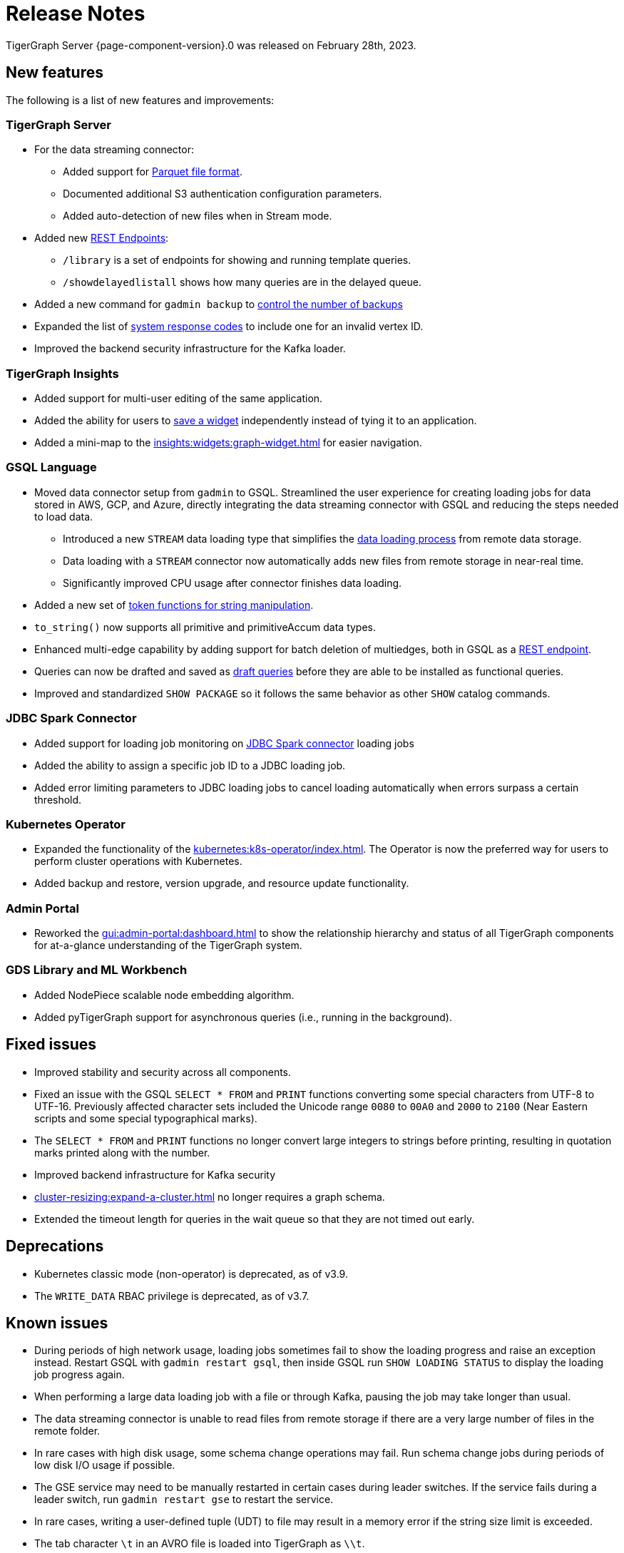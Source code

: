 = Release Notes
:description: Release notes for TigerGraph {page-component-version}.
:page-aliases: change-log.adoc, release-notes.adoc
:fn-preview: footnote:preview[Features in the preview stage should not be used for production purposes. General Availability (GA) versions of the feature will be available in a later release.]

TigerGraph Server {page-component-version}.0 was released on February 28th, 2023.

== New features

The following is a list of new features and improvements:

=== TigerGraph Server
* For the data streaming connector:
** Added support for xref:tigergraph-server:data-loading:data-streaming-connector/#_define_the_parameters[Parquet file format].
** Documented additional S3 authentication configuration parameters.
** Added auto-detection of new files when in Stream mode.
* Added new xref:tigergraph-server:API:built-in-endpoints.adoc[REST Endpoints]:
** `/library` is a set of endpoints for showing and running template queries.
** `/showdelayedlistall` shows how many queries are in the delayed queue.
* Added a new command for `gadmin backup` to xref:backup-and-restore:backup-cluster.adoc#back-up-a-database-cluster[control the number of backups]
* Expanded the list of xref:tigergraph-server:reference:error-codes.adoc[system response codes] to include one for an invalid vertex ID.
* Improved the backend security infrastructure for the Kafka loader.

=== TigerGraph Insights

* Added support for multi-user editing of the same application.
* Added the ability for users to xref:insights:widgets:index.adoc#_save_a_widget[save a widget] independently instead of tying it to an application.
* Added a mini-map to the xref:insights:widgets:graph-widget.adoc[] for easier navigation.

=== GSQL Language

* Moved data connector setup from `gadmin` to GSQL. Streamlined the user experience for creating loading jobs for data stored in AWS, GCP, and Azure, directly integrating the data streaming connector with GSQL and reducing the steps needed to load data.
** Introduced a new `STREAM` data loading type that simplifies the xref:tigergraph-server:data-loading:index.adoc[data loading process] from remote data storage.
** Data loading with a `STREAM` connector now automatically adds new files from remote storage in near-real time.
** Significantly improved CPU usage after connector finishes data loading.
* Added a new set of xref:gsql-ref:ddl-and-loading:functions/token/index.adoc[token functions for string manipulation].
* `to_string()` now supports all primitive and primitiveAccum data types.
* Enhanced multi-edge capability by adding support for batch deletion of multiedges, both in GSQL as a xref:tigergraph-server:API:built-in-endpoints.adoc#delete-an-edge-by-source-target-edge-type-and-discriminator[REST endpoint].
* Queries can now be drafted and saved as xref:gsql-ref:querying:query-operations.adoc[draft queries] before they are able to be installed as functional queries.
* Improved and standardized `SHOW PACKAGE` so it follows the same behavior as other `SHOW` catalog commands.


=== JDBC Spark Connector

* Added support for loading job monitoring on xref:data-loading:spark-connection-via-jdbc-driver.adoc[JDBC Spark connector] loading jobs
* Added the ability to assign a specific job ID to a JDBC loading job.
* Added error limiting parameters to JDBC loading jobs to cancel loading automatically when errors surpass a certain threshold.

=== Kubernetes Operator

* Expanded the functionality of the xref:kubernetes:k8s-operator/index.adoc[].
The Operator is now the preferred way for users to perform cluster operations with Kubernetes.
* Added backup and restore, version upgrade, and resource update functionality.

=== Admin Portal

* Reworked the xref:gui:admin-portal:dashboard.adoc[] to show the relationship hierarchy and status of all TigerGraph components for at-a-glance understanding of the TigerGraph system.

=== GDS Library and ML Workbench
* Added NodePiece scalable node embedding algorithm.
* Added pyTigerGraph support for asynchronous queries (i.e., running in the background).

== Fixed issues

* Improved stability and security across all components.
* Fixed an issue with the GSQL `SELECT * FROM` and `PRINT` functions converting some special characters from UTF-8 to UTF-16.
Previously affected character sets included the Unicode range `0080` to `00A0` and `2000` to `2100` (Near Eastern scripts and some special typographical marks).
* The `SELECT * FROM` and `PRINT` functions no longer convert large integers to strings before printing, resulting in quotation marks printed along with the number.
* Improved backend infrastructure for Kafka security
* xref:cluster-resizing:expand-a-cluster.adoc[] no longer requires a graph schema.
* Extended the timeout length for queries in the wait queue so that they are not timed out early.

== Deprecations
* Kubernetes classic  mode (non-operator) is deprecated, as of v3.9.
* The `WRITE_DATA` RBAC privilege is deprecated, as of v3.7.

== Known issues

* During periods of high network usage, loading jobs sometimes fail to show the loading progress and raise an exception instead. Restart GSQL with `gadmin restart gsql`, then inside GSQL run `SHOW LOADING STATUS` to display the loading job progress again.
* When performing a large data loading job with a file or through Kafka, pausing the job may take longer than usual.
* The data streaming connector is unable to read files from remote storage if there are a very large number of files in the remote folder.
* In rare cases with high disk usage, some schema change operations may fail. Run schema change jobs during periods of low disk I/O usage if possible.
* The GSE service may need to be manually restarted in certain cases during leader switches. If the service fails during a leader switch, run `gadmin restart gse` to restart the service.
* In rare cases, writing a user-defined tuple (UDT) to file may result in a memory error if the string size limit is exceeded.
* The tab character `\t` in an AVRO file is loaded into TigerGraph as `\\t`.

== Release notes for previous versions
* xref:3.8@tigergraph-server:release-notes:index.adoc[Release notes - TigerGraph 3.8]
* xref:3.7@tigergraph-server:release-notes:index.adoc[Release notes - TigerGraph 3.7]
* xref:3.6@tigergraph-server:release-notes:index.adoc[Release notes - TigerGraph 3.6]
* xref:3.5@tigergraph-server:release-notes:index.adoc[Release notes - TigerGraph 3.5]
* xref:3.4@tigergraph-server:release-notes:release-notes.adoc[Release notes - TigerGraph 3.4]
* xref:3.3@tigergraph-server:release-notes:release-notes.adoc[Release notes - TigerGraph 3.3]
* xref:3.2@tigergraph-server:release-notes:release-notes.adoc[Release notes - TigerGraph 3.2]

== Compatibility with TigerGraph 3.4
* A single `POST-ACCUM` clause can no longer reference more than one vertex alias in Syntax V1.
* `GET /requesttoken` endpoint is dropped.
Please use `POST /requesttoken` to request authentication tokens instead.
** Using request body to store credentials is more secure than using query string.
If you have a create a token request that puts the credentials in the query string, all you need to do is use the `POST` endpoint and move your credentials to the request body. 
* `GET /gsqlserver/gsql/queryinfo` endpoint on port 14240 now returns the query input parameters in the same order as they are in the query instead of an unordered list.
* Deploying TigerGraph in Kubernetes now requires more service account permissions than previous versions.
For details, see Prerequisites section in xref:kubernetes:quickstart-with-gke.adoc[], xref:kubernetes:quickstart-with-aks.adoc[], and xref:kubernetes:quickstart-with-eks.adoc[].
